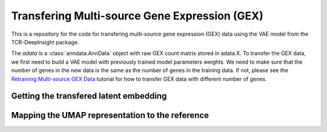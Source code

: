 Transfering Multi-source Gene Expression (GEX)
==============================================

This is a repository for the code for transfering multi-source gene expression (GEX) data using the VAE model from the TCR-DeepInsight package.

.. code-block:: python
  :linenos:

  import t_deep_insight as tdi 

  # Load the data
  query_adata = tdi.read_h5ad("query_adata.h5ad")

The `adata` is a :class:`anndata.AnnData` object with raw GEX count matrix stored in adata.X.
To transfer the GEX data, we first need to build a VAE model with previously trained model parameters weights.
We need to make sure that the number of genes in the new data is the same as the number of genes in the training data. If not, please see the `Retraining Multi-source GEX Data <gex_retraining.html>`_ tutorial for how to transfer GEX data with different number of genes.

.. code-block:: python
  :linenos:

  tdi.model.VAEModel.setup_anndata(query_adata, "model.pt")
  model_state_dict = torch.load("model.pt")
  vae_model = tdi.model.VAEModel(
    adata=query_adata,
    batch_key="sample_name", 
    batch_embedding='embedding', 
    device='cuda:0', 
    batch_hidden_dim=64
  )
  vae_model.partial_load_state_dict(model_state_dict['model_state_dict'])

Getting the transfered latent embedding
---------------------------------------

.. code-block:: python
  :linenos:

  query_adata.obsm['X_gex'] = vae_model.get_latent_embedding()


Mapping the UMAP representation to the reference
------------------------------------------------




.. code-block:: python
  :linenos:
  
  query_adata.obsm['X_umap'] = tdi.ut.transfer_umap(
    reference_adata.obsm['X_gex'],
    reference_adata.obsm['X_umap'],
    query_adata.obsm['X_gex']
    method = 'knn'
  ) 


